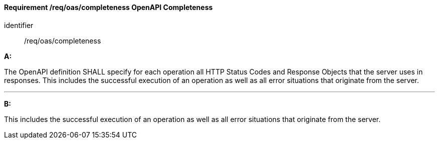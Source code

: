 [[req_oas_completeness]]
==== *Requirement /req/oas/completeness* OpenAPI Completeness

[requirement]
====
[%metadata]
identifier:: /req/oas/completeness

*A:*

The OpenAPI definition SHALL specify for each operation all HTTP Status Codes and Response Objects that the server uses in responses. This includes the successful execution of an operation as well as all error situations that originate from the server.

---
*B:*

This includes the successful execution of an operation as well as all error situations that originate from the server.

====
